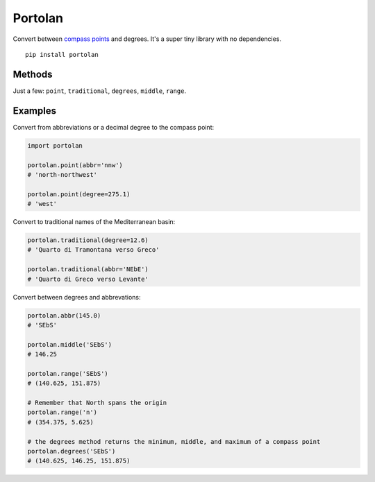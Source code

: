Portolan
========

Convert between `compass
points <https://en.wikipedia.org/wiki/Points_of_the_compass>`__ and
degrees. It's a super tiny library with no dependencies.

::

    pip install portolan

Methods
-------

Just a few: ``point``, ``traditional``, ``degrees``, ``middle``,
``range``.

Examples
--------

Convert from abbreviations or a decimal degree to the compass point:

.. code:: python

    import portolan

    portolan.point(abbr='nnw')
    # 'north-northwest'

    portolan.point(degree=275.1)
    # 'west'

Convert to traditional names of the Mediterranean basin:

.. code:: python

    portolan.traditional(degree=12.6)
    # 'Quarto di Tramontana verso Greco'

    portolan.traditional(abbr='NEbE')
    # 'Quarto di Greco verso Levante'

Convert between degrees and abbrevations:

.. code:: python

    portolan.abbr(145.0)
    # 'SEbS'

    portolan.middle('SEbS')
    # 146.25

    portolan.range('SEbS')
    # (140.625, 151.875)

    # Remember that North spans the origin
    portolan.range('n')
    # (354.375, 5.625)

    # the degrees method returns the minimum, middle, and maximum of a compass point
    portolan.degrees('SEbS')
    # (140.625, 146.25, 151.875)



